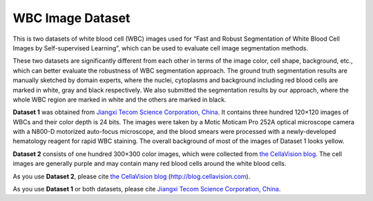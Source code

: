 =============================
WBC Image Dataset
=============================

This is two datasets of white blood cell (WBC) images used for “Fast and Robust Segmentation of White Blood Cell Images by Self-supervised Learning”, which can be used to evaluate cell image segmentation methods. 

These two datasets are significantly different from each other in terms of the image color, cell shape, background, etc., which can better evaluate the robustness of WBC segmentation approach. The ground truth segmentation results are manually sketched by domain experts, where the nuclei, cytoplasms and background including red blood cells are marked in white, gray and black respectively. We also submitted the segmentation results by our approach, where the whole WBC region are marked in white and the others are marked in black.

**Dataset 1** was obtained from `Jiangxi Tecom Science Corporation, China <https://http://en.tecom-cn.com/>`_. It contains three hundred 120×120 images of WBCs and their color depth is 24 bits. The images were taken by a Motic Moticam Pro 252A optical microscope camera with a N800-D motorized auto-focus microscope, and the blood smears were processed with a newly-developed hematology reagent for rapid WBC staining. The overall background of most of the images of Dataset 1 looks yellow.


.. image:: https://raw.githubusercontent.com/zxaoyou/segmentation_WBC/master/Dataset%201.png
   :alt: Images from Dataset 1.
   :align: center

**Dataset 2** consists of one hundred 300×300 color images, which were collected from  `the CellaVision blog <https://http://blog.cellavision.com/>`_. The cell images are generally purple and may contain many red blood cells around the white blood cells.

.. image:: https://raw.githubusercontent.com/zxaoyou/segmentation_WBC/master/Dataset%202.png
   :alt: Images from Dataset 2.
   :align: center

As you use  **Dataset 2**,  please cite  `the CellaVision blog <https://http://blog.cellavision.com/>`_ (http://blog.cellavision.com). 

As you use **Dataset 1** or both datasets, please cite `Jiangxi Tecom Science Corporation, China <https://http://en.tecom-cn.com/>`_.
